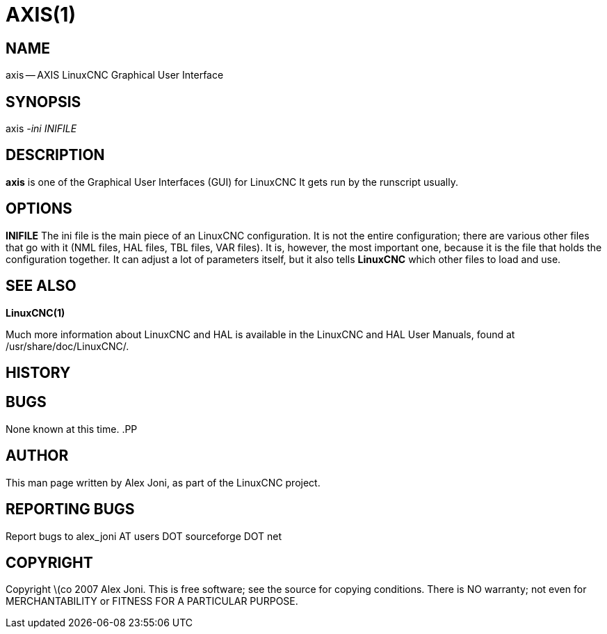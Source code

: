 = AXIS(1)
:manmanual: HAL Components
:mansource: ../man/man1/axis.1.asciidoc
:man version : 


== NAME
axis -- AXIS LinuxCNC Graphical User Interface


== SYNOPSIS
axis
__-ini__ __INIFILE__


== DESCRIPTION
**axis** is one of the Graphical User Interfaces (GUI) for LinuxCNC 
It gets run by the runscript usually.


== OPTIONS

**INIFILE**
The ini file is the main piece of an LinuxCNC configuration. It is not the
entire configuration; there are various other files that go with it
(NML files, HAL files, TBL files, VAR files). It is, however, the most
important one, because it is the file that holds the configuration
together. It can adjust a lot of parameters itself, but it also tells
**LinuxCNC** which other files to load and use.



== SEE ALSO
**LinuxCNC(1)**

Much more information about LinuxCNC and HAL is available in the LinuxCNC
and HAL User Manuals, found at /usr/share/doc/LinuxCNC/.



== HISTORY



== BUGS
None known at this time. 
.PP


== AUTHOR
This man page written by Alex Joni, as part of the LinuxCNC project.


== REPORTING BUGS
Report bugs to alex_joni AT users DOT sourceforge DOT net


== COPYRIGHT
Copyright \(co 2007 Alex Joni.
This is free software; see the source for copying conditions.  There is NO
warranty; not even for MERCHANTABILITY or FITNESS FOR A PARTICULAR PURPOSE.
